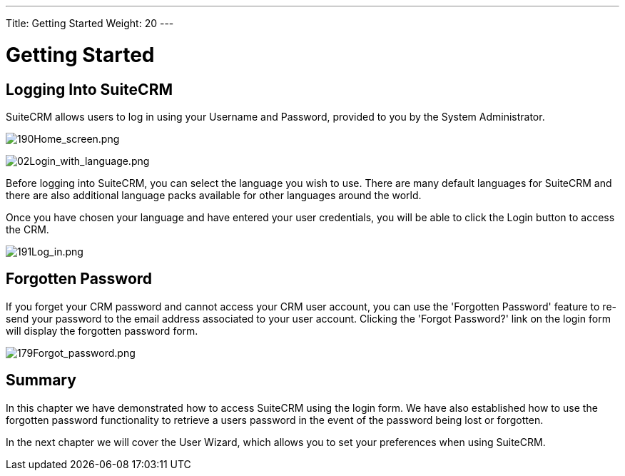 ---
Title: Getting Started
Weight: 20
---

:imagesdir: ./../../images/en/user

= Getting Started

== Logging Into SuiteCRM

SuiteCRM allows users to log in using your Username and Password,
provided to you by the System Administrator.

image:190Home_screen.png[190Home_screen.png,title="190Home_screen.png"]

image:02Login_with_language.png[02Login_with_language.png,title="02Login_with_language.png"]

Before logging into SuiteCRM, you can select the language you wish to
use. There are many default languages for SuiteCRM and there are also
additional language packs available for other languages around the
world.

Once you have chosen your language and have entered your user
credentials, you will be able to click the Login button to access the
CRM.

image:191Log_in.png[191Log_in.png,title="191Log_in.png"]

== Forgotten Password

If you forget your CRM password and cannot access your CRM user account,
you can use the 'Forgotten Password' feature to re-send your password to
the email address associated to your user account. Clicking the 'Forgot
Password?' link on the login form will display the forgotten password
form.

image:179Forgot_password.png[179Forgot_password.png,title="179Forgot_password.png"]

== Summary

In this chapter we have demonstrated how to access SuiteCRM using the
login form. We have also established how to use the forgotten password
functionality to retrieve a users password in the event of the password
being lost or forgotten.

In the next chapter we will cover the User Wizard, which allows you to
set your preferences when using SuiteCRM.
